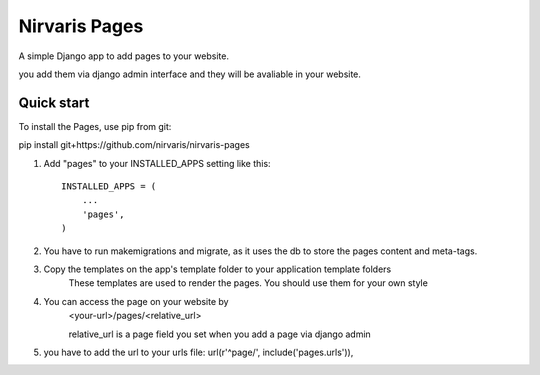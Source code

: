 =====
Nirvaris Pages
=====

A simple Django app to add pages to your website.

you add them via django admin interface and they will be avaliable in your website.

Quick start
-----------

To install the Pages, use pip from git:

pip install git+https://github.com/nirvaris/nirvaris-pages

1. Add "pages" to your INSTALLED_APPS setting like this::

    INSTALLED_APPS = (
        ...
        'pages',
    )

2. You have to run makemigrations and migrate, as it uses the db to store the pages content and meta-tags. 

3. Copy the templates on the app's template folder to your application template folders
	These templates are used to render the pages. You should use them for your own style
	
4. You can access the page on your website by
	<your-url>/pages/<relative_url>
	
	relative_url is a page field you set when you add a page via django admin
	
5. you have to add the url to your urls file:  url(r'^page/', include('pages.urls')),